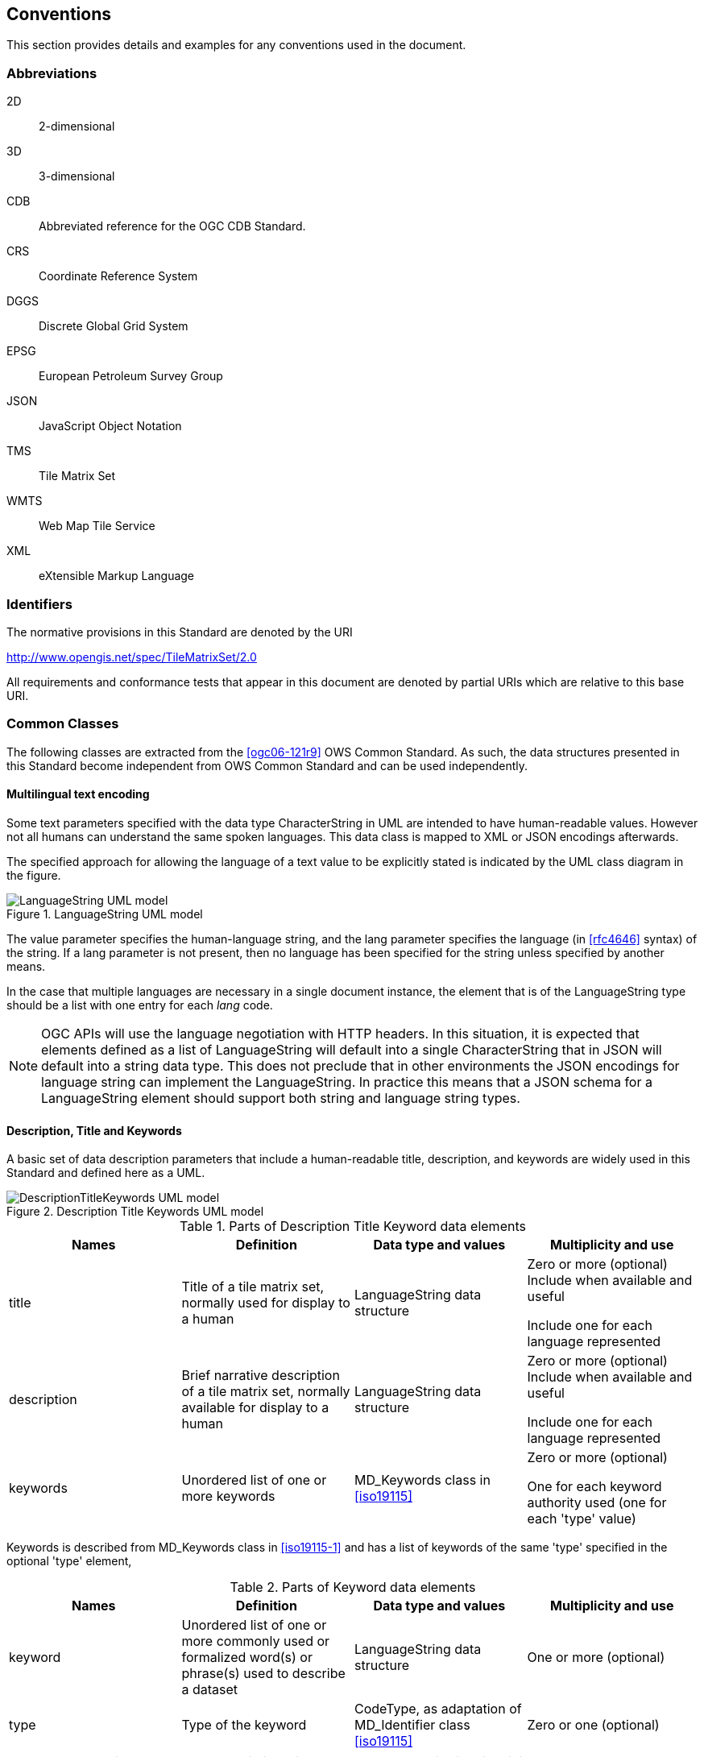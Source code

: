 [[conventions]]
== Conventions

This section provides details and examples for any conventions used in the document.

=== Abbreviations

2D:: 2-dimensional
3D:: 3-dimensional
CDB:: Abbreviated reference for the OGC CDB Standard.
CRS:: Coordinate Reference System
DGGS:: Discrete Global Grid System
EPSG:: European Petroleum Survey Group
JSON:: JavaScript Object Notation
TMS:: Tile Matrix Set
WMTS:: Web Map Tile Service
XML:: eXtensible Markup Language

[[identifiers]]
=== Identifiers

The normative provisions in this Standard are denoted by the URI

http://www.opengis.net/spec/TileMatrixSet/2.0

All requirements and conformance tests that appear in this document are denoted by
partial URIs which are relative to this base URI.

[[commonClasses]]
=== Common Classes

The following classes are extracted from the <<ogc06-121r9>> OWS Common Standard. As
such, the data structures presented in this Standard become independent from OWS
Common Standard and can be used independently.

[[multilingualTextEncoding]]
==== Multilingual text encoding

Some text parameters specified with the data type CharacterString in UML are intended
to have human-readable values. However not all humans can understand the same spoken
languages. This data class is mapped to XML or JSON encodings afterwards.

The specified approach for allowing the language of a text value to be explicitly
stated is indicated by the UML class diagram in the figure.

[[fig1]]
.LanguageString UML model
image::LanguageString.png[LanguageString UML model]

The value parameter specifies the human-language string, and the lang parameter
specifies the language (in <<rfc4646>> syntax) of the string. If a lang parameter is
not present, then no language has been specified for the string unless specified by
another means.

In the case that multiple languages are necessary in a single document instance, the
element that is of the LanguageString type should be a list with one entry for each
_lang_ code.

NOTE: OGC APIs will use the language negotiation with HTTP headers. In this
situation, it is expected that elements defined as a list of LanguageString will
default into a single CharacterString that in JSON will default into a string data
type. This does not preclude that in other environments the JSON encodings for
language string can implement the LanguageString. In practice this means that a JSON
schema for a LanguageString element should support both string and language string
types.

==== Description, Title and Keywords

A basic set of data description parameters that include a human-readable title,
description, and keywords are widely used in this Standard and defined here as a UML.

[[fig2]]
.Description Title Keywords UML model
image::DescriptionTitleKeyword.png[DescriptionTitleKeywords UML model]

[[table1]]
.Parts of Description Title Keyword data elements
[options="header"]
|===
| Names | Definition | Data type and values | Multiplicity and use
| title a| Title of a tile matrix set, normally used for display to a human |
LanguageString data structure a| Zero or more (optional) Include when available and
useful

Include one for each language represented

| description a| Brief narrative description of a tile matrix set, normally available
for display to a human | LanguageString data structure a| Zero or more (optional)
Include when available and useful

Include one for each language represented

| keywords a| Unordered list of one or more keywords a| MD_Keywords class in
<<iso19115>> a| Zero or more (optional)

One for each keyword authority used (one for each 'type' value)
|===

Keywords is described from MD_Keywords class in <<iso19115-1>> and has a list of
keywords of the same 'type' specified in the optional 'type' element,

[[table2]]
.Parts of Keyword data elements
[options="header"]
|===
| Names | Definition | Data type and values | Multiplicity and use
| keyword a| Unordered list of one or more commonly used or formalized word(s) or
phrase(s) used to describe a dataset a| LanguageString data structure | One or more
(optional)
| type | Type of the keyword a| CodeType, as adaptation of MD_Identifier class
<<iso19115>> | Zero or one (optional)
|===

[NOTE,keep-separate=true]
====
OGC APIs will use language negotiation with HTTP headers. In this situation, it is
expected that elements defined as a list of LanguageString will default into a single
CharacterString that in JSON will default into a string data type. In JSON encodings
namespaces or codespaces (optional in the model) are not considered. This results in
a simplification of the keywords in the JSON encoding to a simple array of strings.
====

==== BoundingBox

A (basic) bounding box is one type of bounding box that is used in this Standard. The
Bounding box data structure is specified in the following UML model and table.

The BoundingBox class describes a Minimum Bounding Rectangle (MBR) surrounding a
feature (in the broader sense), in the supported CRS.

A 2DBoundingBox is another type of bounding box. This type is simplified from the
basic BoundingBox data type for use only with the 2D geographic CRS. This is useful
for specifying the extent 2D part of tile matrix set.

A WGS84BoundingBox is another type of bounding box. This type is simplified from the
basic BoundingBox data type for use only with the 2D geographic CRS which uses the
WGS 84 geodetic datum, where longitude precedes latitude and both are recorded in
decimal degrees.

[[fig3]]
.BoundingBox UML model
image::BoundingBox.png[BoundingBox UML model]

[[table3]]
.Parts of BoundingBox data structure
[options="header"]
|===
| Names | Definition | Data type and values | Multiplicity and use

| lowerLeft a| Coordinates of bounding box corner at which the value of each
coordinate normally is the algebraic minimum within this bounding
box{blank}footnote:a[Values other than the minimum and maximum may be used as
discussed below.]
| Ordered sequence of double values{blank}footnote:b[The number of axes included, and
the order of these axes, as specified by the referenced CRS.]
| One (mandatory)

| upperRight a| Coordinates of bounding box corner at which the value of each
coordinate
normally is the algebraic maximum within this bounding box{blank}footnote:a[]
| Ordered sequence of double values{blank}footnote:b[]
| One (mandatory)

| CRS a| Reference or a definition of the CRS used by the lowerRight and upperRight
coordinates  | CRSType | Zero or one (optional)

Include unless referenced elsewhere
| orderedAxis a| Ordered list of names of the dimensions defined in the CRS | Ordered
sequence of strings | Zero or one (optional){blank}footnote:c[The number of axes and
names is specified by the referenced CRS definition, but may also be
specified here for convenience. In particular, it makes the axis order more visible.]
|===

If the referenced CRS uses an Ellipsoidal, Spherical, Polar, or Cylindrical
coordinate system, the bounding box contents defined will not always specify the
MINIMUM rectangular BOUNDING region (as those terms are specified in OGC Abstract
Specification Topic 2). Specifically, this bounding box will not specify the minimum
rectangular bounding region surrounding a geometry in which the set of points spans
the value discontinuity in an angular coordinate axis. Such axes include the
longitude and latitude of Ellipsoidal and Spherical coordinate systems. That geometry
could lie within a small region on the surface of the ellipsoid or sphere.

Theoretically, there are cases where defining a bounding box could be problematic or
impossible, such as angular axis of an Ellipsoidal, Spherical, Polar, or Cylindrical
coordinate system. However, tiles need to be circumscribed to real coordinates and
will deliberately avoid regions of the space where coordinates go to infinite or
cannot be defined. For example, the `WorldMercatorWGS84Quad` tile matrix set (based
on a cylindrical projection) should not be used close to the poles. Since tiles are
conterminous, it is always possible to define a bounding box that includes them all.

==== CRSType

In this version of the standard, the possibility to define a CRS using a full
description in addition to a reference to an external CRS catalogue is introduced.
For backwards compatibility, CRSType still defaults to a URI but is extended to a
union of three possibilities (URI, WKT2 CRS, or <<iso19115>> MD_ReferenceSystem).

[[table4]]
.Parts of CRSType data structure
[options="header"]
|===
| Names | Definition | Data type and values

| uri a| A reference to a CRS. Typically a EPSG CRS reference | URI
| wkt a| A definition for CRS that uses Well-known text representation of coordinate
reference systems Version 2.0 | Any
| referenceSystem a| A reference system data structure as defined in the
MD_ReferenceSystem of the <<iso19115>> | MD_ReferenceSystem
|===

==== WebLink

Many recent standards emphasize the usefulness of links as a way to relate a data
structure instance to other data structures and make navigation through resources
possible. Essential links are made explicit in the data structures of this document
(recognizable by a URI data type) but other links can be added as needed for
convenience when a WebLink is available. The data structure defined here allows the
addition of other links. The definition is based on the web linking defined in the
<<rfc8288>> and the XML serialization present in <<rfc4287, section=4.2.7>> and in
the JSON serialization found in this IETF draft:
https://tools.ietf.org/id/draft-pot-json-link-01.html

NOTE: In practice, some encodings can opt to specify the essential links as part of
this data structure for convenience

[[fig4]]
.Web link UML model
image::AtomLink.png[Atom link UML model]

[[table5]]
.Parts of WebLink data structure
[options="header"]
|===
| Names | Definition | Data type and values | Multiplicity and use

| href a| Reference from this resource to a web resource
| URI or a URI template
a| One (mandatory)

| rel a| Link relation type describing the meaning of the link.
| CharacterString{blank}footnote:a5[It can be a name or a URI. If a name is given,
implementations must consider the link relation type equivalent to the same name
registered within the IANA Registry of Link Relations. The OGC NA maintains other
possible values.]
a| Zero or one (optional)

| type a| hint about the type of the representation that is expected to be returned
from the href attribute
| CharacterString{blank}footnote:b5[It should be a media type format as specified in
<<rfc6838, section=4.2>>]
a| Zero or one (optional)

| hreflang a| language of the resource pointed to by the href attribute
a| LanguageString data structureCharacterString{blank}footnote:c5[As specified in
<<rfc5646>>]
a| Zero or one (optional)

| title | human-readable information about the link
| CharacterString{blank}footnote:c5[]
a| Zero or one (optional)

Include one for each language represented
| length a| hint about the length of the linked content in bytes
| nonNegativeInteger
a| Zero or one (optional)
|===
